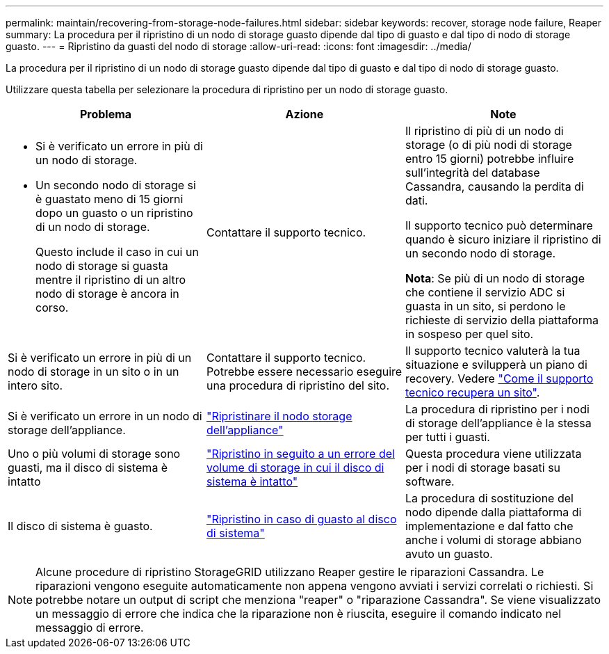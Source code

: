 ---
permalink: maintain/recovering-from-storage-node-failures.html 
sidebar: sidebar 
keywords: recover, storage node failure, Reaper 
summary: La procedura per il ripristino di un nodo di storage guasto dipende dal tipo di guasto e dal tipo di nodo di storage guasto. 
---
= Ripristino da guasti del nodo di storage
:allow-uri-read: 
:icons: font
:imagesdir: ../media/


[role="lead"]
La procedura per il ripristino di un nodo di storage guasto dipende dal tipo di guasto e dal tipo di nodo di storage guasto.

Utilizzare questa tabella per selezionare la procedura di ripristino per un nodo di storage guasto.

[cols="1a,1a,1a"]
|===
| Problema | Azione | Note 


 a| 
* Si è verificato un errore in più di un nodo di storage.
* Un secondo nodo di storage si è guastato meno di 15 giorni dopo un guasto o un ripristino di un nodo di storage.
+
Questo include il caso in cui un nodo di storage si guasta mentre il ripristino di un altro nodo di storage è ancora in corso.


 a| 
Contattare il supporto tecnico.
 a| 
Il ripristino di più di un nodo di storage (o di più nodi di storage entro 15 giorni) potrebbe influire sull'integrità del database Cassandra, causando la perdita di dati.

Il supporto tecnico può determinare quando è sicuro iniziare il ripristino di un secondo nodo di storage.

*Nota*: Se più di un nodo di storage che contiene il servizio ADC si guasta in un sito, si perdono le richieste di servizio della piattaforma in sospeso per quel sito.



 a| 
Si è verificato un errore in più di un nodo di storage in un sito o in un intero sito.
 a| 
Contattare il supporto tecnico. Potrebbe essere necessario eseguire una procedura di ripristino del sito.
 a| 
Il supporto tecnico valuterà la tua situazione e svilupperà un piano di recovery. Vedere link:how-site-recovery-is-performed-by-technical-support.html["Come il supporto tecnico recupera un sito"].



 a| 
Si è verificato un errore in un nodo di storage dell'appliance.
 a| 
link:recovering-storagegrid-appliance-storage-node.html["Ripristinare il nodo storage dell'appliance"]
 a| 
La procedura di ripristino per i nodi di storage dell'appliance è la stessa per tutti i guasti.



 a| 
Uno o più volumi di storage sono guasti, ma il disco di sistema è intatto
 a| 
link:recovering-from-storage-volume-failure-where-system-drive-is-intact.html["Ripristino in seguito a un errore del volume di storage in cui il disco di sistema è intatto"]
 a| 
Questa procedura viene utilizzata per i nodi di storage basati su software.



 a| 
Il disco di sistema è guasto.
 a| 
link:reviewing-warnings-for-system-drive-recovery.html["Ripristino in caso di guasto al disco di sistema"]
 a| 
La procedura di sostituzione del nodo dipende dalla piattaforma di implementazione e dal fatto che anche i volumi di storage abbiano avuto un guasto.

|===

NOTE: Alcune procedure di ripristino StorageGRID utilizzano Reaper gestire le riparazioni Cassandra. Le riparazioni vengono eseguite automaticamente non appena vengono avviati i servizi correlati o richiesti. Si potrebbe notare un output di script che menziona "reaper" o "riparazione Cassandra". Se viene visualizzato un messaggio di errore che indica che la riparazione non è riuscita, eseguire il comando indicato nel messaggio di errore.
